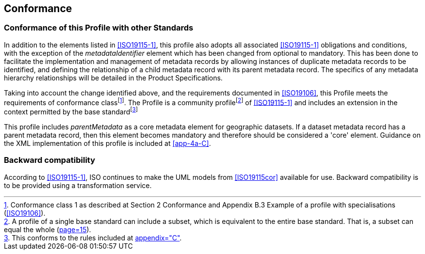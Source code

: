 == Conformance

=== Conformance of this Profile with other Standards

In addition to the elements listed in <<ISO19115-1>>, this profile also adopts all
associated <<ISO19115-1>> obligations and conditions, with the exception of the
_metadataIdentifier_ element which has been changed from optional to mandatory. This has
been done to facilitate the implementation and management of metadata records by
allowing instances of duplicate metadata records to be identified, and defining the
relationship of a child metadata record with its parent metadata record. The specifics
of any metadata hierarchy relationships will be detailed in the Product Specifications.

Taking into account the change identified above, and the requirements documented in
<<ISO19106>>, this Profile meets the requirements of conformance
class{blank}footnote:[Conformance class 1 as described at Section 2 Conformance and
Appendix B.3 Example of a profile with specialisations (<<ISO19106>>).]. The Profile is
a community profile{blank}footnote:[A profile of a single base standard can include a
subset, which is equivalent to the entire base standard. That is, a subset can equal the
whole (<<ISO19106,page=15>>).] of <<ISO19115-1>> and includes an extension in the context
permitted by the base standard{blank}footnote:[This conforms to the rules included at
<<ISO19115-1,appendix="C">>.]

This profile includes _parentMetadata_ as a core metadata element for geographic
datasets. If a dataset metadata record has a parent metadata record, then this element
becomes mandatory and therefore should be considered a 'core' element. Guidance on the
XML implementation of this profile is included at <<app-4a-C>>.

=== Backward compatibility

According to <<ISO19115-1>>, ISO continues to make the UML models from <<ISO19115cor>>
available for use. Backward compatibility is to be provided using
a transformation service.
